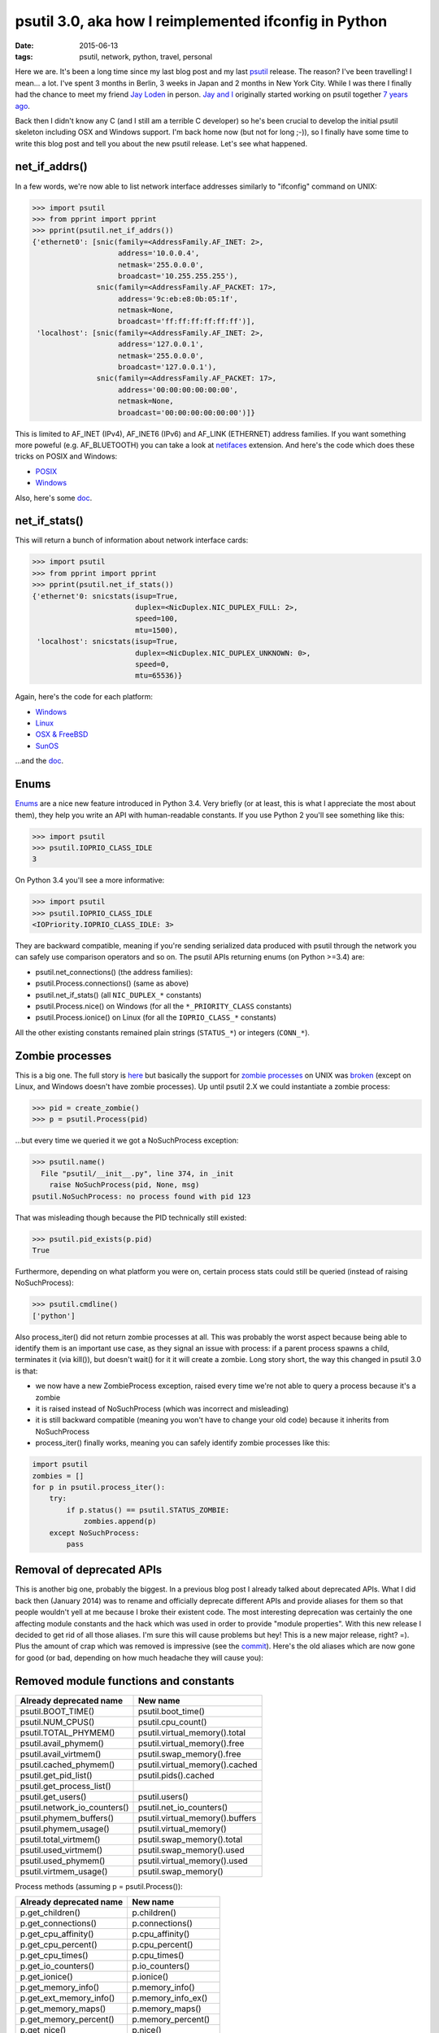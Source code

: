 psutil 3.0, aka how I reimplemented ifconfig in Python
######################################################

:date: 2015-06-13
:tags: psutil, network, python, travel, personal

Here we are. It's been a long time since my last blog post and my last `psutil <https://github.com/giampaolo/psutil>`__ release. The reason? I've been travelling! I mean... a lot. I've spent 3 months in Berlin, 3 weeks in Japan and 2 months in New York City. While I was there I finally had the chance to meet my friend `Jay Loden <http://jayloden.com/software.htm>`__ in person. `Jay and I <https://fbcdn-sphotos-h-a.akamaihd.net/hphotos-ak-xta1/t31.0-8/11263024_10153285412879890_759604551146752808_o.jpg>`__ originally started working on psutil together `7 years ago <https://groups.google.com/forum/#!topic/psutil-dev/fj8DQ3lGFH4>`__.

.. raw:: html

    <div>
        <a href="/images/me-with-jay.jpg">
        <img src="/images/me-with-jay.jpg" style="width:750px; height:500px" />
        </a>
    </div>


Back then I didn't know any C (and I still am a terrible C developer) so he's been crucial to develop the initial psutil skeleton including OSX and Windows support. I'm back home now (but not for long ;-)), so I finally have some time to write this blog post and tell you about the new psutil release. Let's see what happened.

net_if_addrs()
--------------

In a few words, we're now able to list network interface addresses similarly to "ifconfig" command on UNIX:

.. code-block:: python

    >>> import psutil
    >>> from pprint import pprint
    >>> pprint(psutil.net_if_addrs())
    {'ethernet0': [snic(family=<AddressFamily.AF_INET: 2>,
                        address='10.0.0.4',
                        netmask='255.0.0.0',
                        broadcast='10.255.255.255'),
                   snic(family=<AddressFamily.AF_PACKET: 17>,
                        address='9c:eb:e8:0b:05:1f',
                        netmask=None,
                        broadcast='ff:ff:ff:ff:ff:ff')],
     'localhost': [snic(family=<AddressFamily.AF_INET: 2>,
                        address='127.0.0.1',
                        netmask='255.0.0.0',
                        broadcast='127.0.0.1'),
                   snic(family=<AddressFamily.AF_PACKET: 17>,
                        address='00:00:00:00:00:00',
                        netmask=None,
                        broadcast='00:00:00:00:00:00')]}

This is limited to AF_INET (IPv4), AF_INET6 (IPv6) and AF_LINK (ETHERNET) address families. If you want something more poweful (e.g. AF_BLUETOOTH) you can take a look at `netifaces <https://pypi.python.org/pypi/netifaces/>`__ extension. And here's the code which does these tricks on POSIX and Windows:

* `POSIX <https://github.com/giampaolo/psutil/blob/39161251010503d6b087807c473f4fb648dfcbce/psutil/_psutil_posix.c#L151>`__
* `Windows <https://github.com/giampaolo/psutil/blob/39161251010503d6b087807c473f4fb648dfcbce/psutil/_psutil_windows.c#L2907>`__

Also, here's some `doc <https://psutil.readthedocs.io/en/latest/#psutil.net_if_addrs>`__.

net_if_stats()
--------------

This will return a bunch of information about network interface cards:

.. code-block:: python

    >>> import psutil
    >>> from pprint import pprint
    >>> pprint(psutil.net_if_stats())
    {'ethernet'0: snicstats(isup=True,
                            duplex=<NicDuplex.NIC_DUPLEX_FULL: 2>,
                            speed=100,
                            mtu=1500),
     'localhost': snicstats(isup=True,
                            duplex=<NicDuplex.NIC_DUPLEX_UNKNOWN: 0>,
                            speed=0,
                            mtu=65536)}

Again, here's the code for each platform:

* `Windows <https://github.com/giampaolo/psutil/blob/39161251010503d6b087807c473f4fb648dfcbce/psutil/_psutil_windows.c#L3057>`__
* `Linux <https://github.com/giampaolo/psutil/blob/39161251010503d6b087807c473f4fb648dfcbce/psutil/_psutil_linux.c#L474>`__
* `OSX & FreeBSD <https://github.com/giampaolo/psutil/blob/39161251010503d6b087807c473f4fb648dfcbce/psutil/_psutil_posix.c#L229>`__
* `SunOS <https://github.com/giampaolo/psutil/blob/39161251010503d6b087807c473f4fb648dfcbce/psutil/_psutil_sunos.c#L1153>`__

...and the `doc <https://psutil.readthedocs.io/en/latest/#psutil.net_if_stats>`__.

Enums
-----

`Enums <https://docs.python.org/3/library/enum.html>`__ are a nice new feature introduced in Python 3.4. Very briefly (or at least, this is what I appreciate the most about them), they help you write an API with human-readable constants. If you use Python 2 you'll see something like this:

.. code-block:: python

    >>> import psutil
    >>> psutil.IOPRIO_CLASS_IDLE
    3

On Python 3.4 you'll see a more informative:

.. code-block:: python

    >>> import psutil
    >>> psutil.IOPRIO_CLASS_IDLE
    <IOPriority.IOPRIO_CLASS_IDLE: 3>

They are backward compatible, meaning if you're sending serialized data produced with psutil through the network you can safely use comparison operators and so on. The psutil APIs returning enums (on Python >=3.4) are:

* psutil.net_connections() (the address families):
* psutil.Process.connections() (same as above)
* psutil.net_if_stats()  (all ``NIC_DUPLEX_*`` constants)
* psutil.Process.nice() on Windows (for all the ``*_PRIORITY_CLASS`` constants)
* psutil.Process.ionice() on Linux (for all the ``IOPRIO_CLASS_*`` constants)

All the other existing constants remained plain strings (``STATUS_*``) or integers (``CONN_*``).

Zombie processes
----------------

This is a big one. The full story is `here <https://github.com/giampaolo/psutil/issues/428>`__ but basically the support for `zombie processes <http://askubuntu.com/a/48625>`__ on UNIX was `broken <https://github.com/giampaolo/psutil/issues/428>`__ (except on Linux, and Windows doesn't have zombie processes). Up until psutil 2.X we could instantiate a zombie process:

.. code-block:: python

    >>> pid = create_zombie()
    >>> p = psutil.Process(pid)

...but every time we queried it we got a NoSuchProcess exception:

.. code-block:: python

    >>> psutil.name()
      File "psutil/__init__.py", line 374, in _init
        raise NoSuchProcess(pid, None, msg)
    psutil.NoSuchProcess: no process found with pid 123

That was misleading though because the PID technically still existed:

.. code-block:: python

    >>> psutil.pid_exists(p.pid)
    True

Furthermore, depending on what platform you were on, certain process stats could still be queried (instead of raising NoSuchProcess):

.. code-block:: python

    >>> psutil.cmdline()
    ['python']

Also process_iter() did not return zombie processes at all. This was probably the worst aspect because being able to identify them is an important use case, as they signal an issue with process: if a parent process spawns a child, terminates it (via kill()), but doesn't wait() for it it will create a zombie. Long story short, the way this changed in psutil 3.0 is that:

* we now have a new ZombieProcess exception, raised every time we're not able to query a process because it's a zombie
* it is raised instead of NoSuchProcess (which was incorrect and misleading)
* it is still backward compatible (meaning you won't have to change your old code) because it inherits from NoSuchProcess
* process_iter() finally works, meaning you can safely identify zombie processes like this:

.. code-block:: python

    import psutil
    zombies = []
    for p in psutil.process_iter():
        try:
            if p.status() == psutil.STATUS_ZOMBIE:
                zombies.append(p)
        except NoSuchProcess:
            pass

Removal of deprecated APIs
--------------------------

This is another big one, probably the biggest. In a previous blog post I already talked about deprecated APIs. What I did back then (January 2014) was to rename and officially deprecate different APIs and provide aliases for them so that people wouldn't yell at me because I broke their existent code. The most interesting deprecation was certainly the one affecting module constants and the hack which was used in order to provide "module properties". With this new release I decided to get rid of all those aliases. I'm sure this will cause problems but hey! This is a new major release, right? =). Plus the amount of crap which was removed is impressive (see the `commit <https://github.com/giampaolo/psutil/commit/ab211934af0acf99091e4cd534fc5bbe7fd3b233>`__). Here's the old aliases which are now gone for good (or bad, depending on how much headache they will cause you):

Removed module functions and constants
--------------------------------------

+------------------------------+---------------------------------+
| Already deprecated name      | New name                        |
+==============================+=================================+
| psutil.BOOT_TIME()           | psutil.boot_time()              |
+------------------------------+---------------------------------+
| psutil.NUM_CPUS()            | psutil.cpu_count()              |
+------------------------------+---------------------------------+
| psutil.TOTAL_PHYMEM()        | psutil.virtual_memory().total   |
+------------------------------+---------------------------------+
| psutil.avail_phymem()        | psutil.virtual_memory().free    |
+------------------------------+---------------------------------+
| psutil.avail_virtmem()       | psutil.swap_memory().free       |
+------------------------------+---------------------------------+
| psutil.cached_phymem()       | psutil.virtual_memory().cached  |
+------------------------------+---------------------------------+
| psutil.get_pid_list()        | psutil.pids().cached            |
+------------------------------+---------------------------------+
| psutil.get_process_list()    |                                 |
+------------------------------+---------------------------------+
| psutil.get_users()           | psutil.users()                  |
+------------------------------+---------------------------------+
| psutil.network_io_counters() | psutil.net_io_counters()        |
+------------------------------+---------------------------------+
| psutil.phymem_buffers()      | psutil.virtual_memory().buffers |
+------------------------------+---------------------------------+
| psutil.phymem_usage()        | psutil.virtual_memory()         |
+------------------------------+---------------------------------+
| psutil.total_virtmem()       | psutil.swap_memory().total      |
+------------------------------+---------------------------------+
| psutil.used_virtmem()        | psutil.swap_memory().used       |
+------------------------------+---------------------------------+
| psutil.used_phymem()         | psutil.virtual_memory().used    |
+------------------------------+---------------------------------+
| psutil.virtmem_usage()       | psutil.swap_memory()            |
+------------------------------+---------------------------------+

Process methods (assuming p = psutil.Process()):

+------------------------------+---------------------------------+
| Already deprecated name      | New name                        |
+==============================+=================================+
| p.get_children()             | p.children()                    |
+------------------------------+---------------------------------+
| p.get_connections()          | p.connections()                 |
+------------------------------+---------------------------------+
| p.get_cpu_affinity()         | p.cpu_affinity()                |
+------------------------------+---------------------------------+
| p.get_cpu_percent()          | p.cpu_percent()                 |
+------------------------------+---------------------------------+
| p.get_cpu_times()            | p.cpu_times()                   |
+------------------------------+---------------------------------+
| p.get_io_counters()          | p.io_counters()                 |
+------------------------------+---------------------------------+
| p.get_ionice()               | p.ionice()                      |
+------------------------------+---------------------------------+
| p.get_memory_info()          | p.memory_info()                 |
+------------------------------+---------------------------------+
| p.get_ext_memory_info()      | p.memory_info_ex()              |
+------------------------------+---------------------------------+
| p.get_memory_maps()          | p.memory_maps()                 |
+------------------------------+---------------------------------+
| p.get_memory_percent()       |  p.memory_percent()             |
+------------------------------+---------------------------------+
| p.get_nice()                 | p.nice()                        |
+------------------------------+---------------------------------+
| p.get_num_ctx_switches()     | p.num_ctx_switches()            |
+------------------------------+---------------------------------+
| p.get_num_fds()              | p.num_fds()                     |
+------------------------------+---------------------------------+
| p.get_num_threads()          | p.num_threads()                 |
+------------------------------+---------------------------------+
| p.get_open_files()           |  p.open_files()                 |
+------------------------------+---------------------------------+
| p.get_rlimit()               | p.rlimit()                      |
+------------------------------+---------------------------------+
| p.get_threads()              | p.threads()                     |
+------------------------------+---------------------------------+
| p.getcwd()                   | p.cwd()                         |
+------------------------------+---------------------------------+
| p.set_cpu_affinity()         | p.cpu_affinity()                |
+------------------------------+---------------------------------+
| p.set_ionice()               | p.ionice()                      |
+------------------------------+---------------------------------+
| p.set_nice()                 | p.nice()                        |
+------------------------------+---------------------------------+
| p.set_rlimit()               | p.rlimit()                      |
+------------------------------+---------------------------------+

If your code suddenly breaks with AttributeError after you upgraded psutil it means you were using one of those deprecated aliases. In that case just take a look at the table above and rename stuff in accordance.

Bug fixes
---------

I fixed a lot of stuff (full list `here <https://github.com/giampaolo/psutil/blob/master/HISTORY.rst>`__), but here's the list of things which I think are worth mentioning:

* `#512 <https://github.com/giampaolo/psutil/issues/512>`__: [FreeBSD] fix segfault in net_connections().
* `#593 <https://github.com/giampaolo/psutil/issues/593>`__: [FreeBSD] Process.memory_maps() segfaults.
* `#606 <https://github.com/giampaolo/psutil/issues/606>`__: Process.parent() may swallow NoSuchProcess exceptions.
* `#614 <https://github.com/giampaolo/psutil/issues/614>`__: [Linux]: cpu_count(logical=False) return the number of physical CPUs instead of physical cores.
* `#628 <https://github.com/giampaolo/psutil/issues/628>`__: [Linux] Process.name() truncates process name in case it contains spaces or parentheses.

Ease of development
-------------------

These are not enhancements you will directly benefit from but I put some effort into making my life easier every time I work on psutil.

* I care about psutil code being fully `PEP8 <https://www.python.org/dev/peps/pep-0008/>`__ compliant so I added a `pre-commit <https://github.com/giampaolo/psutil/blob/master/.git-pre-commit>`__ GIT hook which runs `flake8 <https://pypi.python.org/pypi/flake8>`__ on every commit and rejects it if the coding style is not compliant. The way I install this is via `make install-git-hooks <https://github.com/giampaolo/psutil/blob/82da82a6bb94ed5c6faf9d762ef4ad0fec18f01b/Makefile#L108)>`__.
* I added a ``make install-dev-deps`` command which installs all deps and stuff which is useful for testing (ipdb, coverage, etc).
* A new ``make coverage`` command which runs `coverage <http://nedbatchelder.com/code/coverage/>`__. With this I discovered some of parts in the code which weren't covered by tests and I fixed that.
* I started using `tox <https://github.com/giampaolo/psutil/blob/master/tox.ini>`__ to easily test psutil against all supported Python versions (from 2.6 to 3.4) in one shot.
* I `reorganized tests <https://github.com/giampaolo/psutil/issues/629>`__ so that now they can be easily executed with py.test and nose (before, only unittest runner was fully supported)

Final words
-----------

I must say I'm pretty satisfied with how psutil is going and the satisfaction I still get every time I work on it. Right now it gets almost `800.000 download a month <https://pypi.python.org/pypi/psutil#downloads>`__, which is pretty great for a Python library. As of right now I consider psutil almost "completed" in terms of features, meaning I'm basically running out of ideas on what I should add next (see `TODO <https://github.com/giampaolo/psutil/blob/master/TODO>`__). From now on the future development will probably focus on adding support for more exotic platforms (`OpenBSD <https://github.com/giampaolo/psutil/issues/562>`__, `NetBSD <https://github.com/giampaolo/psutil/pull/557>`__, `Android <https://github.com/giampaolo/psutil/issues/355>`__). There also have been some discussions on python-ideas mailing list about `including psutil into Python stdlib <https://mail.python.org/pipermail//python-ideas/2014-October/029835.html>`__ but, assuming that will ever happen, it's still far away in the future as it would require a lot of time which I currently don't have. That should be all. I hope you will all enjoy this new release.
